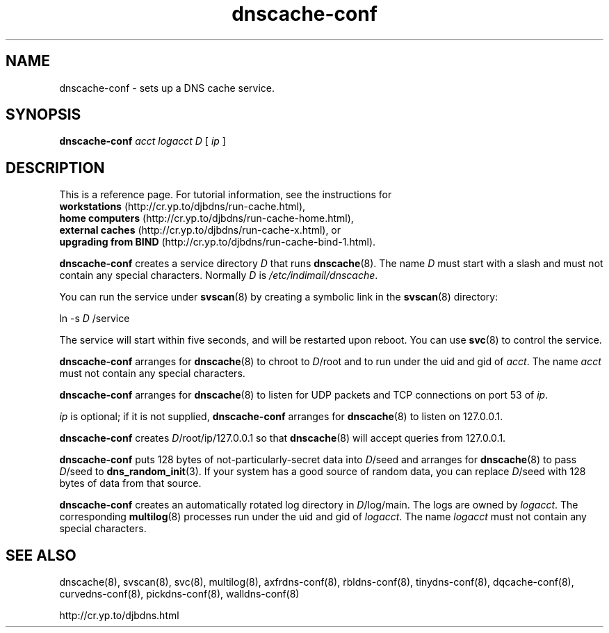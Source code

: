 .TH dnscache-conf 8

.SH NAME
dnscache-conf \- sets up a DNS cache service.

.SH SYNOPSIS
.B dnscache-conf 
.I acct
.I logacct
.I D
[
.I ip
]

.SH DESCRIPTION
This is a reference page.
For tutorial information, see the instructions for
.br
.B workstations
(http://cr.yp.to/djbdns/run-cache.html),
.br
.B home computers
(http://cr.yp.to/djbdns/run-cache-home.html),
.br
.B external caches
(http://cr.yp.to/djbdns/run-cache-x.html),
or
.br
.B upgrading from BIND
(http://cr.yp.to/djbdns/run-cache-bind-1.html).

.B dnscache-conf
creates a service directory 
.I D
that runs
.BR dnscache (8).
The name 
.I D
must start with a slash
and must not contain any special characters.
Normally 
.I D
is 
.IR /etc/indimail/dnscache .

You can run the service under
.BR svscan (8)
by creating a symbolic link in the 
.BR svscan (8)
directory:

ln -s 
.I D
/service

The service will start within five seconds,
and will be restarted upon reboot.
You can use
.BR svc (8)
to control the service.

.B dnscache-conf
arranges for 
.BR dnscache (8)
to chroot to 
.IR D /root
and to run under the uid and gid of 
.IR acct .
The name
.I acct
must not contain any special characters.

.B dnscache-conf
arranges for 
.BR dnscache (8)
to listen for UDP packets and TCP connections on port 53 of 
.IR ip .

.I ip
is optional;
if it is not supplied,
.B dnscache-conf
arranges for 
.BR dnscache (8)
to listen on 127.0.0.1.

.B dnscache-conf
creates 
.IR D /root/ip/127.0.0.1
so that 
.BR dnscache (8)
will accept queries from 127.0.0.1.

.B dnscache-conf
puts 128 bytes of not-particularly-secret data
into 
.IR D /seed
and arranges for 
.BR dnscache (8)
to pass 
.IR D /seed
to 
.BR dns_random_init (3).
If your system has a good source of random data,
you can replace 
.IR D /seed
with 128 bytes of data from that source.

.B dnscache-conf
creates an automatically rotated log directory in
.IR D /log/main.
The logs are owned by 
.IR logacct .
The corresponding 
.BR multilog (8)
processes run under the uid and gid of 
.IR logacct .
The name 
.I logacct
must not contain any special characters.

.SH SEE ALSO
dnscache(8),
svscan(8),
svc(8),
multilog(8),
axfrdns-conf(8),
rbldns-conf(8),
tinydns-conf(8),
dqcache-conf(8),
curvedns-conf(8),
pickdns-conf(8),
walldns-conf(8)

http://cr.yp.to/djbdns.html
